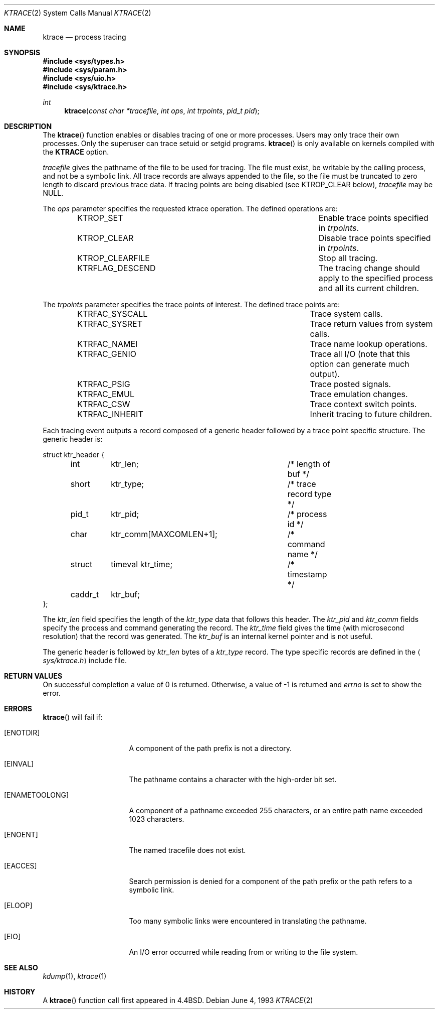 .\"	$OpenBSD: ktrace.2,v 1.15 2005/03/26 13:31:36 jmc Exp $
.\"	$NetBSD: ktrace.2,v 1.2 1995/02/27 12:33:58 cgd Exp $
.\"
.\" Copyright (c) 1993
.\"	The Regents of the University of California.  All rights reserved.
.\"
.\" Redistribution and use in source and binary forms, with or without
.\" modification, are permitted provided that the following conditions
.\" are met:
.\" 1. Redistributions of source code must retain the above copyright
.\"    notice, this list of conditions and the following disclaimer.
.\" 2. Redistributions in binary form must reproduce the above copyright
.\"    notice, this list of conditions and the following disclaimer in the
.\"    documentation and/or other materials provided with the distribution.
.\" 3. Neither the name of the University nor the names of its contributors
.\"    may be used to endorse or promote products derived from this software
.\"    without specific prior written permission.
.\"
.\" THIS SOFTWARE IS PROVIDED BY THE REGENTS AND CONTRIBUTORS ``AS IS'' AND
.\" ANY EXPRESS OR IMPLIED WARRANTIES, INCLUDING, BUT NOT LIMITED TO, THE
.\" IMPLIED WARRANTIES OF MERCHANTABILITY AND FITNESS FOR A PARTICULAR PURPOSE
.\" ARE DISCLAIMED.  IN NO EVENT SHALL THE REGENTS OR CONTRIBUTORS BE LIABLE
.\" FOR ANY DIRECT, INDIRECT, INCIDENTAL, SPECIAL, EXEMPLARY, OR CONSEQUENTIAL
.\" DAMAGES (INCLUDING, BUT NOT LIMITED TO, PROCUREMENT OF SUBSTITUTE GOODS
.\" OR SERVICES; LOSS OF USE, DATA, OR PROFITS; OR BUSINESS INTERRUPTION)
.\" HOWEVER CAUSED AND ON ANY THEORY OF LIABILITY, WHETHER IN CONTRACT, STRICT
.\" LIABILITY, OR TORT (INCLUDING NEGLIGENCE OR OTHERWISE) ARISING IN ANY WAY
.\" OUT OF THE USE OF THIS SOFTWARE, EVEN IF ADVISED OF THE POSSIBILITY OF
.\" SUCH DAMAGE.
.\"
.\"     @(#)ktrace.2	8.1 (Berkeley) 6/4/93
.\"
.Dd June 4, 1993
.Dt KTRACE 2
.Os
.Sh NAME
.Nm ktrace
.Nd process tracing
.Sh SYNOPSIS
.Fd #include <sys/types.h>
.Fd #include <sys/param.h>
.Fd #include <sys/uio.h>
.Fd #include <sys/ktrace.h>
.Ft int
.Fn ktrace "const char *tracefile" "int ops" "int trpoints" "pid_t pid"
.Sh DESCRIPTION
The
.Fn ktrace
function enables or disables tracing of one or more processes.
Users may only trace their own processes.
Only the superuser can trace setuid or setgid programs.
.Fn ktrace
is only available on kernels compiled with the
.Cm KTRACE
option.
.Pp
.Fa tracefile
gives the pathname of the file to be used for tracing.
The file must exist, be writable by the calling process, and
not be a symbolic link.
All trace records are always appended to the file,
so the file must be truncated to zero length to discard
previous trace data.
If tracing points are being disabled (see
.Dv KTROP_CLEAR
below),
.Ar tracefile
may be
.Dv NULL .
.Pp
The
.Fa ops
parameter specifies the requested ktrace operation.
The defined operations are:
.Bl -column KTRFLAG_DESCENDXXX -offset indent
.It Dv KTROP_SET	Enable trace points specified in Ar trpoints .
.It Dv KTROP_CLEAR	Disable trace points specified in Ar trpoints .
.It Dv KTROP_CLEARFILE	Stop all tracing.
.It Dv KTRFLAG_DESCEND	The tracing change should apply to the
specified process and all its current children.
.El
.Pp
The
.Fa trpoints
parameter specifies the trace points of interest.
The defined trace points are:
.Bl -column KTRFAC_SYSCALLXXX -offset indent
.It Dv KTRFAC_SYSCALL	Trace system calls.
.It Dv KTRFAC_SYSRET	Trace return values from system calls.
.It Dv KTRFAC_NAMEI	Trace name lookup operations.
.It Dv KTRFAC_GENIO	Trace all I/O (note that this option can
generate much output).
.It Dv KTRFAC_PSIG	Trace posted signals.
.It Dv KTRFAC_EMUL	Trace emulation changes.
.It Dv KTRFAC_CSW	Trace context switch points.
.It Dv KTRFAC_INHERIT	Inherit tracing to future children.
.El
.Pp
Each tracing event outputs a record composed of a generic header
followed by a trace point specific structure.
The generic header is:
.Bd -literal
struct ktr_header {
	int	ktr_len;		/* length of buf */
	short	ktr_type;		/* trace record type */
	pid_t	ktr_pid;		/* process id */
	char	ktr_comm[MAXCOMLEN+1];	/* command name */
	struct	timeval ktr_time;	/* timestamp */
	caddr_t	ktr_buf;
};
.Ed
.Pp
The
.Fa ktr_len
field specifies the length of the
.Fa ktr_type
data that follows this header.
The
.Fa ktr_pid
and
.Fa ktr_comm
fields specify the process and command generating the record.
The
.Fa ktr_time
field gives the time (with microsecond resolution)
that the record was generated.
The
.Fa ktr_buf
is an internal kernel pointer and is not useful.
.Pp
The generic header is followed by
.Fa ktr_len
bytes of a
.Fa ktr_type
record.
The type specific records are defined in the
.Aq Pa sys/ktrace.h
include file.
.Sh RETURN VALUES
On successful completion a value of 0 is returned.
Otherwise, a value of \-1 is returned and
.Va errno
is set to show the error.
.Sh ERRORS
.Fn ktrace
will fail if:
.Bl -tag -width ENAMETOOLONGAA
.It Bq Er ENOTDIR
A component of the path prefix is not a directory.
.It Bq Er EINVAL
The pathname contains a character with the high-order bit set.
.It Bq Er ENAMETOOLONG
A component of a pathname exceeded 255 characters,
or an entire path name exceeded 1023 characters.
.It Bq Er ENOENT
The named tracefile does not exist.
.It Bq Er EACCES
Search permission is denied for a component of the path prefix or the
path refers to a symbolic link.
.It Bq Er ELOOP
Too many symbolic links were encountered in translating the pathname.
.It Bq Er EIO
An I/O error occurred while reading from or writing to the file system.
.El
.Sh SEE ALSO
.Xr kdump 1 ,
.Xr ktrace 1
.Sh HISTORY
A
.Fn ktrace
function call first appeared in
.Bx 4.4 .
